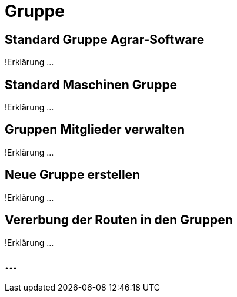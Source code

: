 :imagesdir: _images/

= Gruppe

== Standard Gruppe Agrar-Software
!Erklärung ...

== Standard Maschinen Gruppe
!Erklärung ...

== Gruppen Mitglieder verwalten
!Erklärung ...

== Neue Gruppe erstellen
!Erklärung ...

== Vererbung der Routen in den Gruppen
!Erklärung ...

== ...
